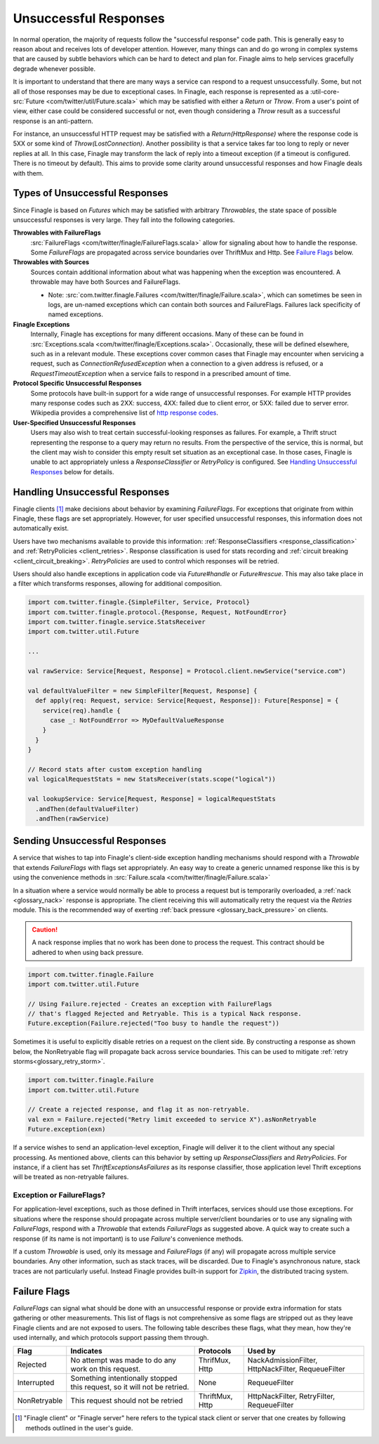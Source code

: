 Unsuccessful Responses
======================

In normal operation, the majority of requests follow the "successful
response" code path. This is generally easy to reason about and receives lots of
developer attention. However, many things can and do go wrong in complex systems
that are caused by subtle behaviors which can be hard to detect and plan for.
Finagle aims to help services gracefully degrade whenever possible.

It is important to understand that there are many ways a service can respond to
a request unsuccessfully. Some, but not all of those responses may be due to
exceptional cases. In Finagle, each response is represented as a
:util-core-src:`Future <com/twitter/util/Future.scala>` which may be satisfied
with either a `Return` or `Throw`. From a user's point of view, either case could be
considered successful or not, even though considering a `Throw` result as a
successful response is an anti-pattern.

For instance, an unsuccessful HTTP request may be satisfied with a
`Return(HttpResponse)` where the response code is 5XX or some kind of
`Throw(LostConnection)`. Another possibility is that a service takes far too
long to reply or never replies at all. In this case, Finagle may transform the
lack of reply into a timeout exception (if a timeout is configured. There is
no timeout by default). This aims to provide some clarity around unsuccessful
responses and how Finagle deals with them.

Types of Unsuccessful Responses
-------------------------------

Since Finagle is based on `Futures` which may be satisfied with arbitrary
`Throwables`, the state space of possible unsuccessful responses is very large.
They fall into the following categories.

**Throwables with FailureFlags**
  :src:`FailureFlags <com/twitter/finagle/FailureFlags.scala>` allow for
  signaling about how to handle the response. Some `FailureFlags` are propagated
  across service boundaries over ThriftMux and Http. See `Failure Flags`_ below.

**Throwables with Sources**
  Sources contain additional information about what was happening when the
  exception was encountered. A throwable may have both Sources and FailureFlags.

  - Note: :src:`com.twitter.finagle.Failures <com/twitter/finagle/Failure.scala>`,
    which can sometimes be seen in logs, are un-named exceptions which can contain
    both sources and FailureFlags. Failures lack specificity of named exceptions.

**Finagle Exceptions**
  Internally, Finagle has exceptions for many different
  occasions. Many of these can be found in
  :src:`Exceptions.scala <com/twitter/finagle/Exceptions.scala>`. Occasionally,
  these will be defined elsewhere, such as in a relevant module. These exceptions
  cover common cases that Finagle may encounter when servicing a request, such as
  `ConnectionRefusedException` when a connection to a given address is refused,
  or a `RequestTimeoutException` when a service fails to respond in a prescribed
  amount of time.

**Protocol Specific Unsuccessful Responses**
  Some protocols have built-in support for a wide range of unsuccessful responses.
  For example HTTP provides many response codes such as 2XX: success, 4XX: failed
  due to client error, or 5XX: failed due to server error. Wikipedia provides a
  comprehensive list of `http response codes`_.

**User-Specified Unsuccessful Responses**
  Users may also wish to treat certain successful-looking responses as failures.
  For example, a Thrift struct representing the response to a query may return
  no results. From the perspective of the service, this is normal, but the client
  may wish to consider this empty result set situation as an exceptional case.
  In those cases, Finagle is unable to act appropriately unless a
  `ResponseClassifier` or `RetryPolicy` is configured. See
  `Handling Unsuccessful Responses`_ below for details.


Handling Unsuccessful Responses
-------------------------------

Finagle clients [#standard]_ make decisions about behavior by examining
`FailureFlags`. For exceptions that originate from within Finagle,
these flags are set appropriately. However, for user specified unsuccessful
responses, this information does not automatically exist.

Users have two mechanisms available to provide this information:
:ref:`ResponseClassifiers <response_classification>` and
:ref:`RetryPolicies <client_retries>`. Response classification is used for stats
recording and :ref:`circuit breaking <client_circuit_breaking>`. `RetryPolicies`
are used to control which responses will be retried.

Users should also handle exceptions in application code via `Future#handle` or
`Future#rescue`. This may also take place in a filter which transforms responses,
allowing for additional composition.

.. code-block:: scala

  import com.twitter.finagle.{SimpleFilter, Service, Protocol}
  import com.twitter.finagle.protocol.{Response, Request, NotFoundError}
  import com.twitter.finagle.service.StatsReceiver
  import com.twitter.util.Future

  ...

  val rawService: Service[Request, Response] = Protocol.client.newService("service.com")

  val defaultValueFilter = new SimpleFilter[Request, Response] {
    def apply(req: Request, service: Service[Request, Response]): Future[Response] = {
      service(req).handle {
        case _: NotFoundError => MyDefaultValueResponse
      }
    }
  }

  // Record stats after custom exception handling
  val logicalRequestStats = new StatsReceiver(stats.scope("logical"))

  val lookupService: Service[Request, Response] = logicalRequestStats
    .andThen(defaultValueFilter)
    .andThen(rawService)


Sending Unsuccessful Responses
------------------------------

A service that wishes to tap into Finagle's client-side exception handling
mechanisms should respond with a `Throwable` that extends `FailureFlags` with
flags set appropriately. An easy way to create a generic unnamed response like
this is by using the convenience methods in :src:`Failure.scala <com/twitter/finagle/Failure.scala>`

In a situation where a service would normally be able to process a request but
is temporarily overloaded, a :ref:`nack <glossary_nack>` response is appropriate.
The client receiving this will automatically retry the request via the `Retries`
module. This is the recommended way of exerting
:ref:`back pressure <glossary_back_pressure>` on clients.

.. caution::

  A nack response implies that no work has been done to process the request.
  This contract should be adhered to when using back pressure.

.. code-block:: scala

  import com.twitter.finagle.Failure
  import com.twitter.util.Future

  // Using Failure.rejected - Creates an exception with FailureFlags
  // that's flagged Rejected and Retryable. This is a typical Nack response.
  Future.exception(Failure.rejected("Too busy to handle the request"))

Sometimes it is useful to explicitly disable retries on a request on the client
side. By constructing a response as shown below, the NonRetryable flag will
propagate back across service boundaries. This can be used to mitigate
:ref:`retry storms<glossary_retry_storm>`.

.. code-block:: scala

  import com.twitter.finagle.Failure
  import com.twitter.util.Future

  // Create a rejected response, and flag it as non-retryable.
  val exn = Failure.rejected("Retry limit exceeded to service X").asNonRetryable
  Future.exception(exn)

If a service wishes to send an application-level exception, Finagle will deliver
it to the client without any special processing. As mentioned above, clients can
this behavior by setting up `ResponseClassifiers` and `RetryPolicies`. For
instance, if a client has set `ThriftExceptionsAsFailures` as its response
classifier, those application level Thrift exceptions will be treated as
non-retryable failures.

Exception or FailureFlags?
~~~~~~~~~~~~~~~~~~~~~~~~~~

For application-level exceptions, such as those defined in Thrift interfaces,
services should use those exceptions. For situations where the response should
propagate across multiple server/client boundaries or to use any signaling with
`FailureFlags`, respond with a `Throwable` that extends `FailureFlags` as
suggested above. A quick way to create such a response (if its name is not
important) is to use `Failure`'s convenience methods.

If a custom `Throwable` is used, only its message and `FailureFlags` (if any) will
propagate across multiple service boundaries. Any other information,
such as stack traces, will be discarded. Due to Finagle's asynchronous nature,
stack traces are not particularly useful. Instead Finagle provides built-in
support for `Zipkin`_, the distributed tracing system.

Failure Flags
-------------

`FailureFlags` can signal what should be done with an unsuccessful response or
provide extra information for stats gathering or other measurements. This list
of flags is not comprehensive as some flags are stripped out as they leave
Finagle clients and are not exposed to users. The following table describes these
flags, what they mean, how they're used internally, and which protocols support
passing them through.

.. csv-table::
  :header: Flag, Indicates, Protocols, Used by

  "Rejected","No attempt was made to do any work on this request.","ThrifMux, Http","NackAdmissionFilter, HttpNackFilter, RequeueFilter"
  "Interrupted","Something intentionally stopped this request, so it will not be retried.","None","RequeueFilter"
  "NonRetryable","This request should not be retried","ThriftMux, Http","HttpNackFilter, RetryFilter, RequeueFilter"

.. _http response codes: https://en.wikipedia.org/wiki/List_of_HTTP_status_codes

.. [#standard] "Finagle client" or "Finagle server" here refers to the typical
   stack client or server that one creates by following methods outlined in the
   user's guide.

.. _zipkin: http://zipkin.io